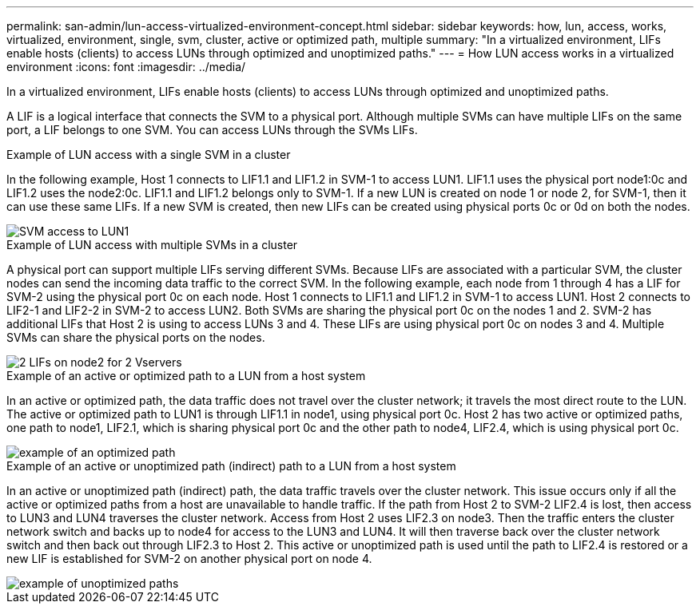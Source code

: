 ---
permalink: san-admin/lun-access-virtualized-environment-concept.html
sidebar: sidebar
keywords: how, lun, access, works, virtualized, environment, single, svm, cluster, active or optimized path, multiple
summary: "In a virtualized environment, LIFs enable hosts (clients) to access LUNs through optimized and unoptimized paths."
---
= How LUN access works in a virtualized environment
:icons: font
:imagesdir: ../media/

[.lead]
In a virtualized environment, LIFs enable hosts (clients) to access LUNs through optimized and unoptimized paths.

A LIF is a logical interface that connects the SVM to a physical port. Although multiple SVMs can have multiple LIFs on the same port, a LIF belongs to one SVM. You can access LUNs through the SVMs LIFs.

.Example of LUN access with a single SVM in a cluster

In the following example, Host 1 connects to LIF1.1 and LIF1.2 in SVM-1 to access LUN1. LIF1.1 uses the physical port node1:0c and LIF1.2 uses the node2:0c. LIF1.1 and LIF1.2 belongs only to SVM-1. If a new LUN is created on node 1 or node 2, for SVM-1, then it can use these same LIFs. If a new SVM is created, then new LIFs can be created using physical ports 0c or 0d on both the nodes.

image::../media/bsag-c-mode-1-lif-belongs-1-vs.gif[SVM access to LUN1]

.Example of LUN access with multiple SVMs in a cluster

A physical port can support multiple LIFs serving different SVMs. Because LIFs are associated with a particular SVM, the cluster nodes can send the incoming data traffic to the correct SVM. In the following example, each node from 1 through 4 has a LIF for SVM-2 using the physical port 0c on each node. Host 1 connects to LIF1.1 and LIF1.2 in SVM-1 to access LUN1. Host 2 connects to LIF2-1 and LIF2-2 in SVM-2 to access LUN2. Both SVMs are sharing the physical port 0c on the nodes 1 and 2. SVM-2 has additional LIFs that Host 2 is using to access LUNs 3 and 4. These LIFs are using physical port 0c on nodes 3 and 4. Multiple SVMs can share the physical ports on the nodes.

image::../media/bsag-c-mode-multiple-lifs-vservers.gif[2 LIFs on node2 for 2 Vservers]

.Example of an active or optimized path to a LUN from a host system

In an active or optimized path, the data traffic does not travel over the cluster network; it travels the most direct route to the LUN. The active or optimized path to LUN1 is through LIF1.1 in node1, using physical port 0c. Host 2 has two active or optimized paths, one path to node1, LIF2.1, which is sharing physical port 0c and the other path to node4, LIF2.4, which is using physical port 0c.

image::../media/bsag-c-mode-unoptimized-path.gif[example of an optimized path]

.Example of an active or unoptimized path (indirect) path to a LUN from a host system

In an active or unoptimized path (indirect) path, the data traffic travels over the cluster network. This issue occurs only if all the active or optimized paths from a host are unavailable to handle traffic. If the path from Host 2 to SVM-2 LIF2.4 is lost, then access to LUN3 and LUN4 traverses the cluster network. Access from Host 2 uses LIF2.3 on node3. Then the traffic enters the cluster network switch and backs up to node4 for access to the LUN3 and LUN4. It will then traverse back over the cluster network switch and then back out through LIF2.3 to Host 2. This active or unoptimized path is used until the path to LIF2.4 is restored or a new LIF is established for SVM-2 on another physical port on node 4.

image::../media/bsag-c-mode-optimized-path.gif[example of unoptimized paths]
